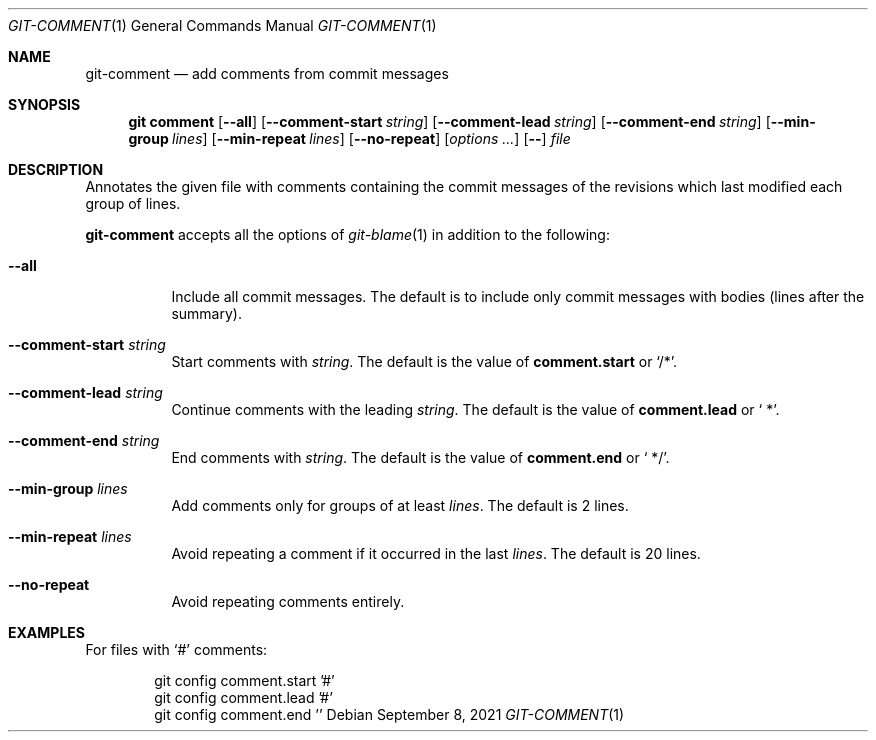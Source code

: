 .Dd September  8, 2021
.Dt GIT-COMMENT 1
.Os
.
.Sh NAME
.Nm git-comment
.Nd add comments from commit messages
.
.Sh SYNOPSIS
.Nm git comment
.Op Fl \-all
.Op Fl \-comment-start Ar string
.Op Fl \-comment-lead Ar string
.Op Fl \-comment-end Ar string
.Op Fl \-min-group Ar lines
.Op Fl \-min-repeat Ar lines
.Op Fl \-no-repeat
.Op Ar options ...
.Op Fl \-
.Ar file
.
.Sh DESCRIPTION
Annotates the given file with comments
containing the commit messages
of the revisions
which last modified
each group of lines.
.
.Pp
.Nm
accepts all the options of
.Xr git-blame 1
in addition to the following:
.Bl -tag -width Ds
.It Fl \-all
Include all commit messages.
The default is to include
only commit messages with bodies
(lines after the summary).
.
.It Fl \-comment-start Ar string
Start comments with
.Ar string .
The default is the value of
.Cm comment.start
or
.Ql /* .
.
.It Fl \-comment-lead Ar string
Continue comments with the leading
.Ar string .
The default is the value of
.Cm comment.lead
or
.Ql " *" .
.
.It Fl \-comment-end Ar string
End comments with
.Ar string .
The default is the value of
.Cm comment.end
or
.Ql " */" .
.
.It Fl \-min-group Ar lines
Add comments only for groups of at least
.Ar lines .
The default is 2 lines.
.
.It Fl \-min-repeat Ar lines
Avoid repeating a comment
if it occurred in the last
.Ar lines .
The default is 20 lines.
.
.It Fl \-no-repeat
Avoid repeating comments entirely.
.El
.
.Sh EXAMPLES
For files with
.Ql #
comments:
.Bd -literal -offset indent
git config comment.start '#'
git config comment.lead '#'
git config comment.end ''
.Ed
